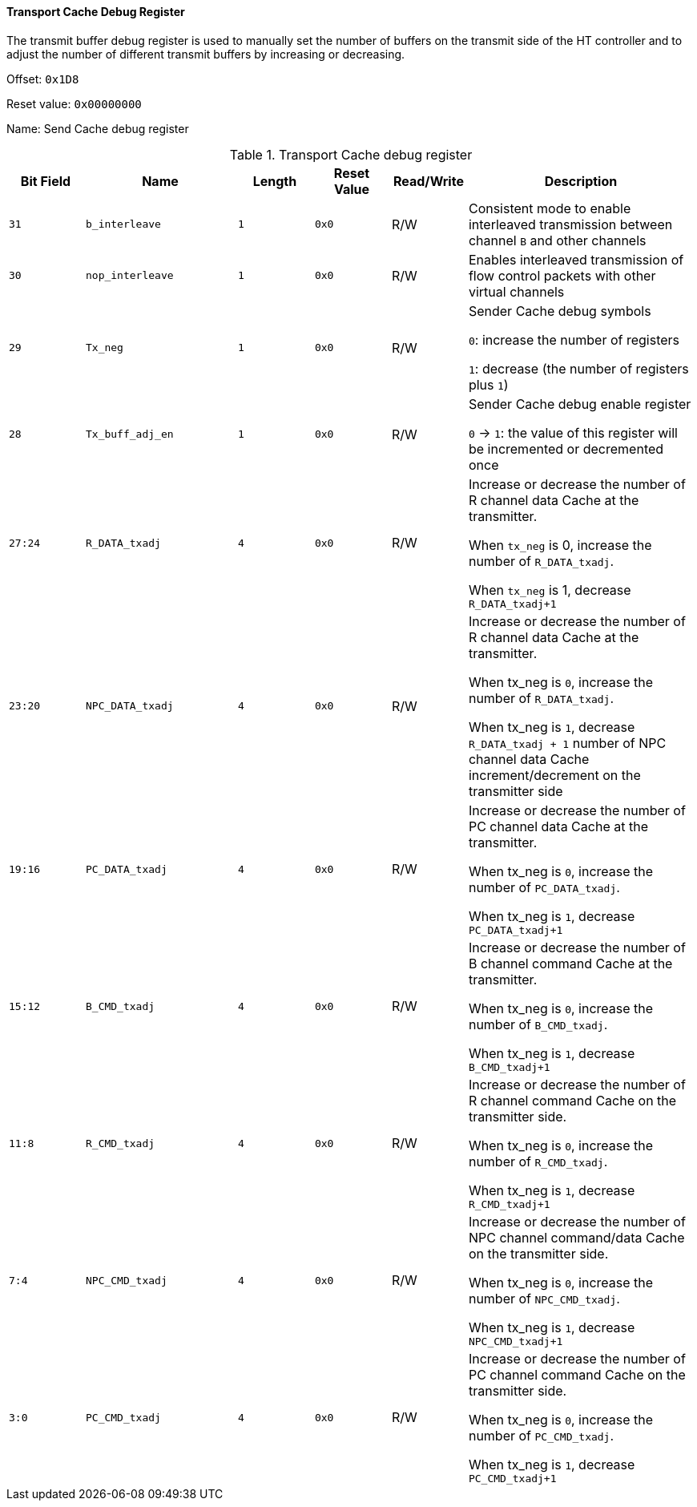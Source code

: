 [[transport-cache-debug-register]]
==== Transport Cache Debug Register

The transmit buffer debug register is used to manually set the number of buffers on the transmit side of the HT controller and to adjust the number of different transmit buffers by increasing or decreasing.

Offset: `0x1D8`

Reset value: `0x00000000`

Name: Send Cache debug register

[[table-transport-cache-debug-register]]
.Transport Cache debug register
[%header,cols="^1m,2m,^1m,^1m,^1,3"]
|===
d|Bit Field
^d|Name
d|Length
d|Reset Value
|Read/Write
^|Description

|31
|b_interleave
|1
|0x0
|R/W
|Consistent mode to enable interleaved transmission between channel `B` and other channels

|30
|nop_interleave
|1
|0x0
|R/W
|Enables interleaved transmission of flow control packets with other virtual channels

|29
|Tx_neg
|1
|0x0
|R/W
|Sender Cache debug symbols

`0`: increase the number of registers

`1`: decrease (the number of registers plus `1`)

|28
|Tx_buff_adj_en
|1
|0x0
|R/W
|Sender Cache debug enable register

`0` &#8594; `1`: the value of this register will be incremented or decremented once

|27:24
|R_DATA_txadj
|4
|0x0
|R/W
|Increase or decrease the number of R channel data Cache at the transmitter.

When `tx_neg` is 0, increase the number of `R_DATA_txadj`.

When `tx_neg` is 1, decrease `R_DATA_txadj+1`

|23:20
|NPC_DATA_txadj
|4
|0x0
|R/W
|Increase or decrease the number of R channel data Cache at the transmitter.

When tx_neg is `0`, increase the number of `R_DATA_txadj`.

When tx_neg is `1`, decrease `R_DATA_txadj + 1` number of NPC channel data Cache increment/decrement on the transmitter side

|19:16
|PC_DATA_txadj
|4
|0x0
|R/W
|Increase or decrease the number of PC channel data Cache at the transmitter.

When tx_neg is `0`, increase the number of `PC_DATA_txadj`.

When tx_neg is `1`, decrease `PC_DATA_txadj+1`

|15:12
|B_CMD_txadj
|4
|0x0
|R/W
|Increase or decrease the number of B channel command Cache at the transmitter.

When tx_neg is `0`, increase the number of `B_CMD_txadj`.

When tx_neg is `1`, decrease `B_CMD_txadj+1`

|11:8
|R_CMD_txadj
|4
|0x0
|R/W
|Increase or decrease the number of R channel command Cache on the transmitter side.

When tx_neg is `0`, increase the number of `R_CMD_txadj`.

When tx_neg is `1`, decrease `R_CMD_txadj+1`

|7:4
|NPC_CMD_txadj
|4
|0x0
|R/W
|Increase or decrease the number of NPC channel command/data Cache on the transmitter side.

When tx_neg is `0`, increase the number of `NPC_CMD_txadj`.

When tx_neg is `1`, decrease `NPC_CMD_txadj+1`

|3:0
|PC_CMD_txadj
|4
|0x0
|R/W
|Increase or decrease the number of PC channel command Cache on the transmitter side.

When tx_neg is `0`, increase the number of `PC_CMD_txadj`.

When tx_neg is `1`, decrease `PC_CMD_txadj+1`
|===
